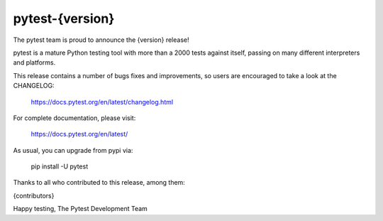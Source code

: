 pytest-{version}
=======================================

The pytest team is proud to announce the {version} release!

pytest is a mature Python testing tool with more than a 2000 tests
against itself, passing on many different interpreters and platforms.

This release contains a number of bugs fixes and improvements, so users are encouraged
to take a look at the CHANGELOG:

    https://docs.pytest.org/en/latest/changelog.html

For complete documentation, please visit:

    https://docs.pytest.org/en/latest/

As usual, you can upgrade from pypi via:

    pip install -U pytest

Thanks to all who contributed to this release, among them:

{contributors}

Happy testing,
The Pytest Development Team
